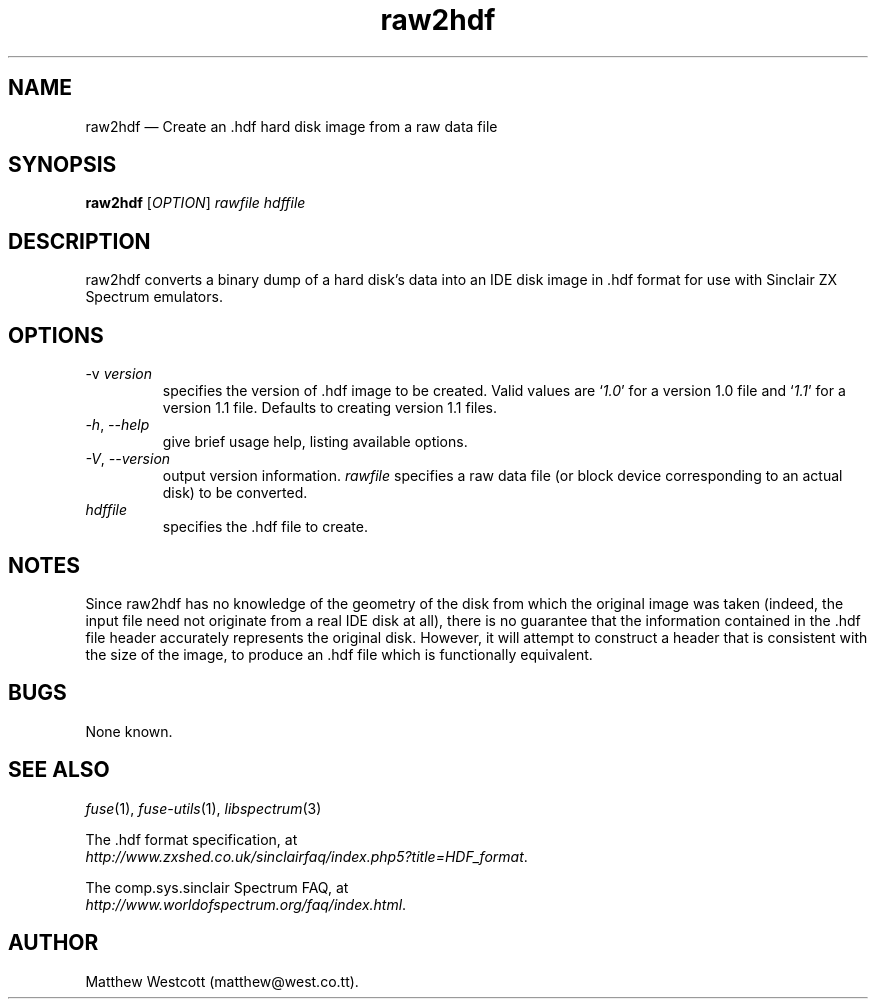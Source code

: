 .\" -*- nroff -*-
.\"
.\" raw2hdf.1: raw2hdf man page
.\" Copyright (c) 2005 Matthew Westcott
.\"
.\" This program is free software; you can redistribute it and/or modify
.\" it under the terms of the GNU General Public License as published by
.\" the Free Software Foundation; either version 2 of the License, or
.\" (at your option) any later version.
.\"
.\" This program is distributed in the hope that it will be useful,
.\" but WITHOUT ANY WARRANTY; without even the implied warranty of
.\" MERCHANTABILITY or FITNESS FOR A PARTICULAR PURPOSE.  See the
.\" GNU General Public License for more details.
.\"
.\" You should have received a copy of the GNU General Public License along
.\" with this program; if not, write to the Free Software Foundation, Inc.,
.\" 51 Franklin Street, Fifth Floor, Boston, MA 02110-1301 USA.
.\"
.\" Author contact information:
.\"
.\" E-mail: philip-fuse@shadowmagic.org.uk
.\"
.\"
.TH raw2hdf 1 "21st August, 2016" "Version 1.2.2" "Emulators"
.\"
.\"------------------------------------------------------------------
.\"
.SH NAME
raw2hdf \(em Create an .hdf hard disk image from a raw data file
.\"
.\"------------------------------------------------------------------
.\"
.SH SYNOPSIS
.B raw2hdf
.RI [ OPTION ]
.I rawfile hdffile
.P
.\"
.\"------------------------------------------------------------------
.\"
.SH DESCRIPTION
raw2hdf converts a binary dump of a hard disk's data into an IDE disk
image in .hdf format for use with Sinclair ZX Spectrum emulators.
.\"
.\"------------------------------------------------------------------
.\"
.SH OPTIONS
.TP
.RI "\-v "version
specifies the version of .hdf image to be created. Valid values are
.RI ` 1.0 '
for a version 1.0 file and
.RI ` 1.1 '
for a version 1.1 file. Defaults to creating version 1.1 files.
.TP
.TP
.IR \-h ", " \-\-help
give brief usage help, listing available options.
.TP
.IR \-V ", " \-\-version
output version information.
.I rawfile
specifies a raw data file (or block device corresponding to an actual
disk) to be converted.
.TP
.I hdffile
specifies the .hdf file to create.
.\"
.\"------------------------------------------------------------------
.\"
.SH NOTES
Since raw2hdf has no knowledge of the geometry of the disk from which
the original image was taken (indeed, the input file need not
originate from a real IDE disk at all), there is no guarantee that
the information contained in the .hdf file header accurately
represents the original disk. However, it will attempt to construct a
header that is consistent with the size of the image, to produce
an .hdf file which is functionally equivalent.
.\"
.\"------------------------------------------------------------------
.\"
.SH BUGS
None known.
.\"
.\"------------------------------------------------------------------
.\"
.SH SEE ALSO
.IR fuse "(1),"
.IR fuse\-utils "(1),"
.IR libspectrum "(3)"
.PP
The .hdf format specification, at
.br
.IR "http://www.zxshed.co.uk/sinclairfaq/index.php5?title=HDF_format" .
.PP
The comp.sys.sinclair Spectrum FAQ, at
.br
.IR "http://www.worldofspectrum.org/faq/index.html" .
.\"
.\"------------------------------------------------------------------
.\"
.SH AUTHOR
Matthew Westcott (matthew@west.co.tt).
